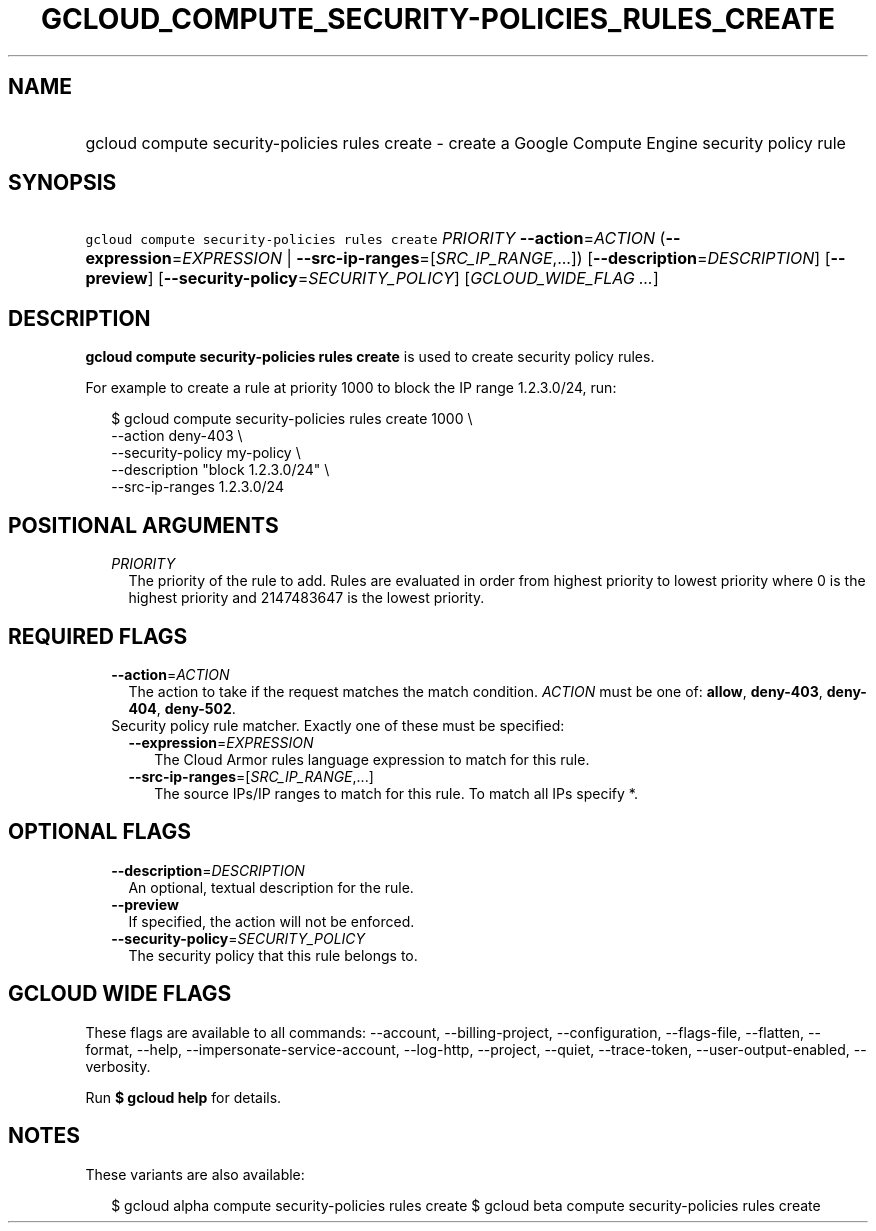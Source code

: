 
.TH "GCLOUD_COMPUTE_SECURITY\-POLICIES_RULES_CREATE" 1



.SH "NAME"
.HP
gcloud compute security\-policies rules create \- create a Google Compute Engine security policy rule



.SH "SYNOPSIS"
.HP
\f5gcloud compute security\-policies rules create\fR \fIPRIORITY\fR \fB\-\-action\fR=\fIACTION\fR (\fB\-\-expression\fR=\fIEXPRESSION\fR\ |\ \fB\-\-src\-ip\-ranges\fR=[\fISRC_IP_RANGE\fR,...]) [\fB\-\-description\fR=\fIDESCRIPTION\fR] [\fB\-\-preview\fR] [\fB\-\-security\-policy\fR=\fISECURITY_POLICY\fR] [\fIGCLOUD_WIDE_FLAG\ ...\fR]



.SH "DESCRIPTION"

\fBgcloud compute security\-policies rules create\fR is used to create security
policy rules.

For example to create a rule at priority 1000 to block the IP range 1.2.3.0/24,
run:

.RS 2m
$ gcloud compute security\-policies rules create 1000 \e
    \-\-action deny\-403 \e
    \-\-security\-policy my\-policy \e
    \-\-description "block 1.2.3.0/24" \e
    \-\-src\-ip\-ranges 1.2.3.0/24
.RE



.SH "POSITIONAL ARGUMENTS"

.RS 2m
.TP 2m
\fIPRIORITY\fR
The priority of the rule to add. Rules are evaluated in order from highest
priority to lowest priority where 0 is the highest priority and 2147483647 is
the lowest priority.


.RE
.sp

.SH "REQUIRED FLAGS"

.RS 2m
.TP 2m
\fB\-\-action\fR=\fIACTION\fR
The action to take if the request matches the match condition. \fIACTION\fR must
be one of: \fBallow\fR, \fBdeny\-403\fR, \fBdeny\-404\fR, \fBdeny\-502\fR.

.TP 2m

Security policy rule matcher. Exactly one of these must be specified:

.RS 2m
.TP 2m
\fB\-\-expression\fR=\fIEXPRESSION\fR
The Cloud Armor rules language expression to match for this rule.

.TP 2m
\fB\-\-src\-ip\-ranges\fR=[\fISRC_IP_RANGE\fR,...]
The source IPs/IP ranges to match for this rule. To match all IPs specify *.


.RE
.RE
.sp

.SH "OPTIONAL FLAGS"

.RS 2m
.TP 2m
\fB\-\-description\fR=\fIDESCRIPTION\fR
An optional, textual description for the rule.

.TP 2m
\fB\-\-preview\fR
If specified, the action will not be enforced.

.TP 2m
\fB\-\-security\-policy\fR=\fISECURITY_POLICY\fR
The security policy that this rule belongs to.


.RE
.sp

.SH "GCLOUD WIDE FLAGS"

These flags are available to all commands: \-\-account, \-\-billing\-project,
\-\-configuration, \-\-flags\-file, \-\-flatten, \-\-format, \-\-help,
\-\-impersonate\-service\-account, \-\-log\-http, \-\-project, \-\-quiet,
\-\-trace\-token, \-\-user\-output\-enabled, \-\-verbosity.

Run \fB$ gcloud help\fR for details.



.SH "NOTES"

These variants are also available:

.RS 2m
$ gcloud alpha compute security\-policies rules create
$ gcloud beta compute security\-policies rules create
.RE

